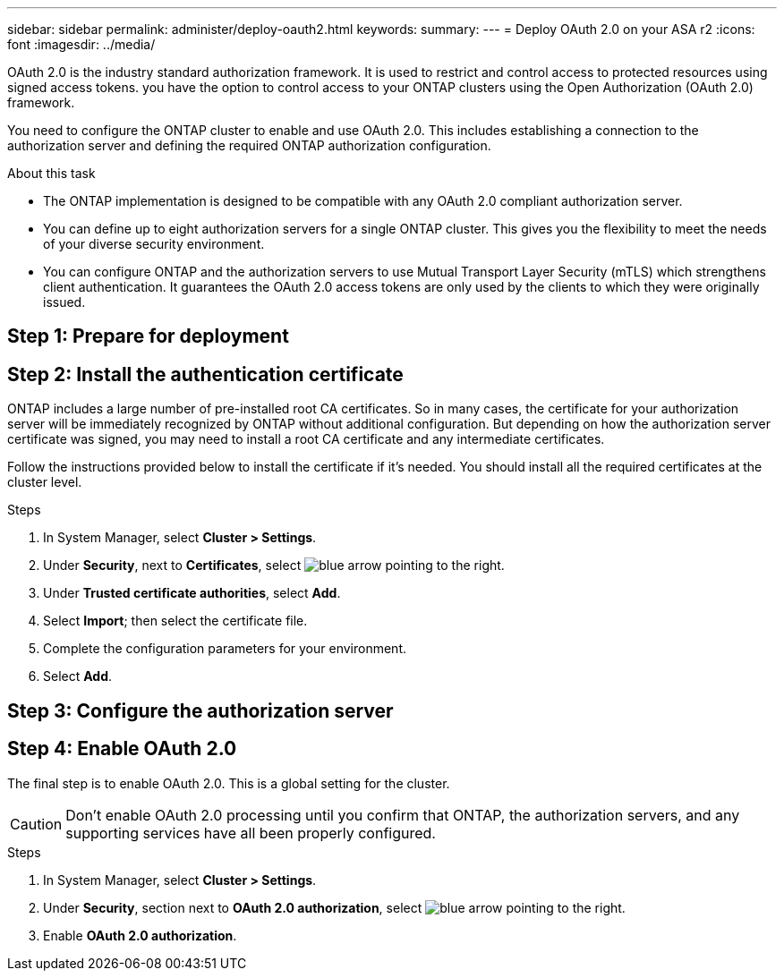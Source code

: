 ---
sidebar: sidebar
permalink: administer/deploy-oauth2.html
keywords: 
summary:
---
= Deploy OAuth 2.0 on your ASA r2
:icons: font
:imagesdir: ../media/

[.lead]
OAuth 2.0 is the industry standard authorization framework. It is used to restrict and control access to protected resources using signed access tokens.  you have the option to control access to your ONTAP clusters using the Open Authorization (OAuth 2.0) framework. 

You need to configure the ONTAP cluster to enable and use OAuth 2.0. This includes establishing a connection to the authorization server and defining the required ONTAP authorization configuration.

.About this task

* The ONTAP implementation is designed to be compatible with any OAuth 2.0 compliant authorization server.
* You can define up to eight authorization servers for a single ONTAP cluster. This gives you the flexibility to meet the needs of your diverse security environment.
* You can configure ONTAP and the authorization servers to use Mutual Transport Layer Security (mTLS) which strengthens client authentication. It guarantees the OAuth 2.0 access tokens are only used by the clients to which they were originally issued. 

== Step 1: Prepare for deployment

== Step 2: Install the authentication certificate
ONTAP includes a large number of pre-installed root CA certificates. So in many cases, the certificate for your authorization server will be immediately recognized by ONTAP without additional configuration. But depending on how the authorization server certificate was signed, you may need to install a root CA certificate and any intermediate certificates.

Follow the instructions provided below to install the certificate if it's needed. You should install all the required certificates at the cluster level.

.Steps

. In System Manager, select *Cluster > Settings*.

. Under *Security*, next to *Certificates*, select image:icon_arrow.gif[blue arrow pointing to the right].

. Under *Trusted certificate authorities*, select *Add*.

. Select *Import*; then select the certificate file.

. Complete the configuration parameters for your environment.

. Select *Add*.


== Step 3: Configure the authorization server

== Step 4: Enable OAuth 2.0
The final step is to enable OAuth 2.0. This is a global setting for the cluster.

[CAUTION]
Don't enable OAuth 2.0 processing until you confirm that ONTAP, the authorization servers, and any supporting services have all been properly configured.

.Steps

. In System Manager, select *Cluster > Settings*.

. Under *Security*,  section next to *OAuth 2.0 authorization*, select image:icon_arrow.gif[blue arrow pointing to the right].

. Enable *OAuth 2.0 authorization*.

// ONTAPDOC 1930, 2024 Sept 24